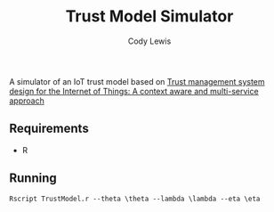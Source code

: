 #+TITLE: Trust Model Simulator
#+AUTHOR: Cody Lewis

A simulator of an IoT trust model based on [[http://people.cs.vt.edu/~irchen/5984/pdf/Saied-CS14.pdf][Trust management system design for the Internet of Things: A context aware and multi-service approach]]

** Requirements
  - R

** Running
#+BEGIN_SRC shell
Rscript TrustModel.r --theta \theta --lambda \lambda --eta \eta
#+END_SRC

